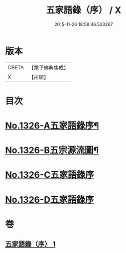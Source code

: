 #+TITLE: 五家語錄（序） / X
#+DATE: 2015-11-26 18:58:46.533267
* 版本
 |     CBETA|【電子佛典集成】|
 |         X|【卍續】    |

* 目次
* [[file:KR6q0270_001.txt::001-0021a1][No.1326-A五家語錄序¶]]
* [[file:KR6q0270_001.txt::0021d1][No.1326-B五宗源流圖¶]]
* [[file:KR6q0270_001.txt::0022b0][No.1326-C五家語錄序]]
* [[file:KR6q0270_001.txt::0022b0][No.1326-D五家語錄序]]
* 卷
** [[file:KR6q0270_001.txt][五家語錄（序） 1]]
